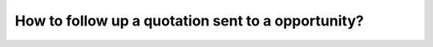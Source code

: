 ===================================================
How to follow up a quotation sent to a opportunity?
===================================================